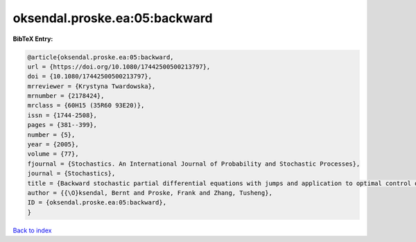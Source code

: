 oksendal.proske.ea:05:backward
==============================

.. :cite:t:`oksendal.proske.ea:05:backward`

.. bibliography:: ../../All.bib

**BibTeX Entry:**

.. code-block:: bibtex

   @article{oksendal.proske.ea:05:backward,
   url = {https://doi.org/10.1080/17442500500213797},
   doi = {10.1080/17442500500213797},
   mrreviewer = {Krystyna Twardowska},
   mrnumber = {2178424},
   mrclass = {60H15 (35R60 93E20)},
   issn = {1744-2508},
   pages = {381--399},
   number = {5},
   year = {2005},
   volume = {77},
   fjournal = {Stochastics. An International Journal of Probability and Stochastic Processes},
   journal = {Stochastics},
   title = {Backward stochastic partial differential equations with jumps and application to optimal control of random jump fields},
   author = {{\O}ksendal, Bernt and Proske, Frank and Zhang, Tusheng},
   ID = {oksendal.proske.ea:05:backward},
   }

`Back to index <../index>`_
